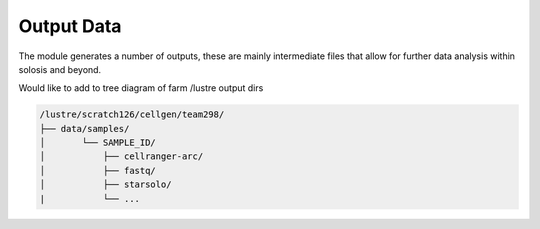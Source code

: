 .. _output:

Output Data
===========

The module generates a number of outputs, these are mainly intermediate files that allow 
for further data analysis within solosis and beyond.

Would like to add to tree diagram of farm /lustre output dirs

.. code-block:: shell

    /lustre/scratch126/cellgen/team298/
    ├── data/samples/
    │       └── SAMPLE_ID/
    │           ├── cellranger-arc/
    │           ├── fastq/
    │           ├── starsolo/
    |           └── ...
